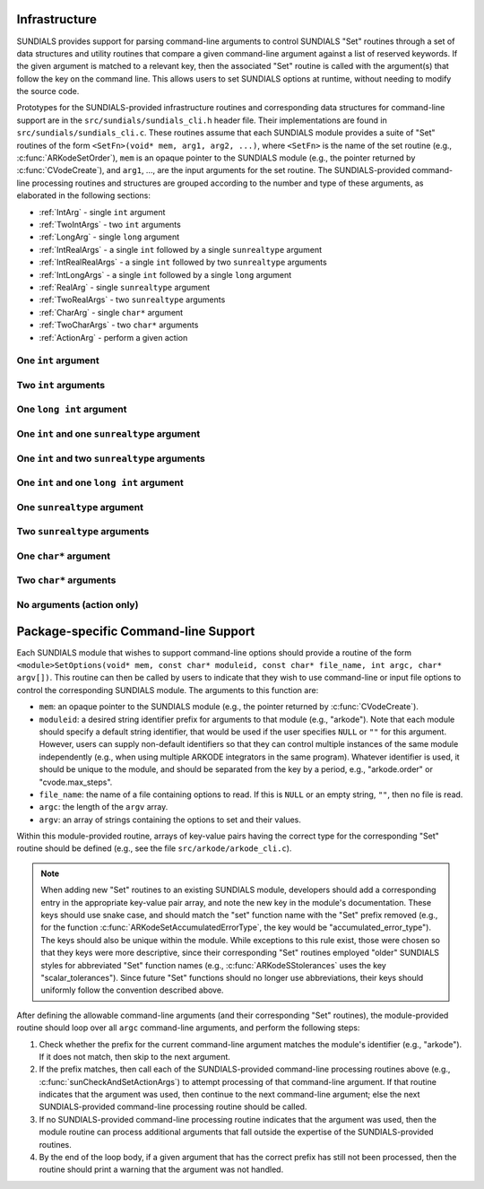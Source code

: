 ..
   Author(s): Daniel R. Reynolds @ UMBC
   -----------------------------------------------------------------------------
   SUNDIALS Copyright Start
   Copyright (c) 2025, Lawrence Livermore National Security,
   University of Maryland Baltimore County, and the SUNDIALS contributors.
   Copyright (c) 2013, Lawrence Livermore National Security
   and Southern Methodist University.
   Copyright (c) 2002, Lawrence Livermore National Security.
   All rights reserved.

   See the top-level LICENSE and NOTICE files for details.

   SPDX-License-Identifier: BSD-3-Clause
   SUNDIALS Copyright End
   -----------------------------------------------------------------------------

.. _Infrastructure:

Infrastructure
==============

SUNDIALS provides support for parsing command-line arguments to control SUNDIALS "Set"
routines through a set of data structures and utility routines that compare a given
command-line argument against a list of reserved keywords.  If the given argument is
matched to a relevant key, then the associated "Set" routine is called with the
argument(s) that follow the key on the command line.  This allows users to set SUNDIALS
options at runtime, without needing to modify the source code.

Prototypes for the SUNDIALS-provided infrastructure routines and corresponding data
structures for command-line support are in the ``src/sundials/sundials_cli.h``
header file. Their implementations are found in ``src/sundials/sundials_cli.c``.
These routines assume that each SUNDIALS module provides a suite of
"Set" routines of the form ``<SetFn>(void* mem, arg1, arg2, ...)``, where
``<SetFn>`` is the name of the set routine (e.g., :c:func:`ARKodeSetOrder`), ``mem``
is an opaque pointer to the SUNDIALS module (e.g., the pointer returned by
:c:func:`CVodeCreate`), and ``arg1``, ..., are the input arguments for the set routine.
The SUNDIALS-provided command-line processing routines and structures are grouped
according to the number and type of these arguments, as elaborated in the
following sections:

* :ref:`IntArg` - single ``int`` argument
* :ref:`TwoIntArgs` - two ``int`` arguments
* :ref:`LongArg` - single ``long`` argument
* :ref:`IntRealArgs` - a single ``int`` followed by a single ``sunrealtype`` argument
* :ref:`IntRealRealArgs` - a single ``int`` followed by two ``sunrealtype`` arguments
* :ref:`IntLongArgs` - a single ``int`` followed by a single ``long`` argument
* :ref:`RealArg` - single ``sunrealtype`` argument
* :ref:`TwoRealArgs` - two ``sunrealtype`` arguments
* :ref:`CharArg` - single ``char*`` argument
* :ref:`TwoCharArgs` - two ``char*`` arguments
* :ref:`ActionArg` - perform a given action

.. _IntArg:

One ``int`` argument
--------------------

.. c:type:: int (*sunIntSetFn)(void* mem, int arg1)

   These functions set a single integer option for a SUNDIALS module.

   **Parameters:**

   * **mem** -- an opaque pointer to the SUNDIALS module.
   * **arg1** -- the integer value to set.

   **Returns:**

     A :c:type:`sunIntSetFn` function should return 0 if successful, or a nonzero value on failure.

   .. versionadded:: x.y.z

.. c:struct:: sunKeyIntPair

   This is a structure that contains

   .. c:member:: const char* key;

         The command-line key to match.

   .. c:member:: sunIntSetFn set;

         The function to call if the key is matched.

   .. versionadded:: x.y.z

.. c:function:: SUNErrCode sunCheckAndSetIntArgs(void* mem, int* argidx, char* argv[], const size_t offset, const struct sunKeyIntPair* testpairs, int numpairs, sunbooleantype* arg_used, int *failedarg)

   This function loops over an array of potential key/function pairs to check whether any match ``argv[*argidx]``, and if so it calls the corresponding set routine.

   :param mem: an opaque pointer to the SUNDIALS module.
   :param argidx: a pointer to the index of the current command-line argument.  If the argument is found and set, this will be incremented by the number of arguments consumed (e.g., 1 for a single argument, 2 for two arguments, etc.).
   :param argv: the command-line argument vector.
   :param offset: the offset width to ignore (stores a module-specific prefix for the key).
   :param testpairs: an array of key-value pairs to test against.
   :param numpairs: the number of key-value pairs in ``testpairs``.
   :param arg_used: a flag indicating if the argument was used.
   :param failedarg: if an error occurs when setting an option, this is the index of the option in ``argv`` that resulted in an error.

   :return: SUN_SUCCESS if either the argument was not found, or if it was matched and set correctly.  If it was found but the set routine failed, then this returns the value emanating from the module-specific set routine.

   .. versionadded:: x.y.z

.. _TwoIntArgs:

Two ``int`` arguments
---------------------

.. c:type:: int (*sunTwoIntSetFn)(void* mem, int arg1, int arg2)

   These functions set two integer options for a SUNDIALS module.

   **Parameters:**

   * **mem** -- an opaque pointer to the SUNDIALS module.
   * **arg1** -- the first integer value to set.
   * **arg2** -- the second integer value to set.

   **Returns:**

     A :c:type:`sunTwoIntSetFn` function should return 0 if successful, or a nonzero value on failure.

   .. versionadded:: x.y.z

.. c:struct:: sunKeyTwoIntPair

   This is a structure that contains

   .. c:member:: const char* key;

         The command-line key to match.

   .. c:member:: sunTwoIntSetFn set;

         The function to call if the key is matched.

   .. versionadded:: x.y.z

.. c:function:: SUNErrCode sunCheckAndSetTwoIntArgs(void* mem, int* argidx, char* argv[], const size_t offset, const struct sunKeyTwoIntPair* testpairs, int numpairs, sunbooleantype* arg_used, int *failedarg)

   This function loops over an array of potential key/function pairs to check whether any match ``argv[*argidx]``, and if so it calls the corresponding set routine.

   :param mem: an opaque pointer to the SUNDIALS module.
   :param argidx: a pointer to the index of the current command-line argument.  If the argument is found and set, this will be incremented by the number of arguments consumed (e.g., 1 for a single argument, 2 for two arguments, etc.).
   :param argv: the command-line argument vector.
   :param offset: the offset width to ignore (stores a module-specific prefix for the key).
   :param testpairs: an array of key-value pairs to test against.
   :param numpairs: the number of key-value pairs in ``testpairs``.
   :param arg_used: a flag indicating if the argument was used.
   :param failedarg: if an error occurs when setting an option, this is the index of the option in ``argv`` that resulted in an error.

   :return: SUN_SUCCESS if either the argument was not found, or if it was matched and set correctly.  If it was found but the set routine failed, then this returns the value emanating from the module-specific set routine.

   .. versionadded:: x.y.z

.. _LongArg:

One ``long int`` argument
-------------------------

.. c:type:: int (*sunLongSetFn)(void* mem, long int arg1)

   These functions set a single long integer option for a SUNDIALS module.

   **Parameters:**

   * **mem** -- an opaque pointer to the SUNDIALS module.
   * **arg1** -- the long integer value to set.

   **Returns:**

     A :c:type:`sunLongSetFn` function should return 0 if successful, or a nonzero value on failure.

   .. versionadded:: x.y.z

.. c:struct:: sunKeyLongPair

   This is a structure that contains

   .. c:member:: const char* key;

         The command-line key to match.

   .. c:member:: sunLongSetFn set;

         The function to call if the key is matched.

   .. versionadded:: x.y.z

.. c:function:: SUNErrCode sunCheckAndSetLongArgs(void* mem, int* argidx, char* argv[], const size_t offset, const struct sunKeyLongPair* testpairs, int numpairs, sunbooleantype* arg_used, int *failedarg)

   This function loops over an array of potential key/function pairs to check whether any match ``argv[*argidx]``, and if so it calls the corresponding set routine.

   :param mem: an opaque pointer to the SUNDIALS module.
   :param argidx: a pointer to the index of the current command-line argument.  If the argument is found and set, this will be incremented by the number of arguments consumed (e.g., 1 for a single argument, 2 for two arguments, etc.).
   :param argv: the command-line argument vector.
   :param offset: the offset width to ignore (stores a module-specific prefix for the key).
   :param testpairs: an array of key-value pairs to test against.
   :param numpairs: the number of key-value pairs in ``testpairs``.
   :param arg_used: a flag indicating if the argument was used.
   :param failedarg: if an error occurs when setting an option, this is the index of the option in ``argv`` that resulted in an error.

   :return: SUN_SUCCESS if either the argument was not found, or if it was matched and set correctly.  If it was found but the set routine failed, then this returns the value emanating from the module-specific set routine.

   .. versionadded:: x.y.z

.. _IntRealArgs:

One ``int`` and one ``sunrealtype`` argument
--------------------------------------------

.. c:type:: int (*sunIntRealSetFn)(void* mem, int arg1, sunrealtype arg2)

   These functions set a single integer option and a single real option for a SUNDIALS module.

   **Parameters:**

   * **mem** -- an opaque pointer to the SUNDIALS module.
   * **arg1** -- the integer value to set.
   * **arg2** -- the real value to set.

   **Returns:**

     A :c:type:`sunIntRealSetFn` function should return 0 if successful, or a nonzero value on failure.

   .. versionadded:: x.y.z

.. c:struct:: sunKeyIntRealPair

   This is a structure that contains

   .. c:member:: const char* key;

         The command-line key to match.

   .. c:member:: sunIntRealSetFn set;

         The function to call if the key is matched.

   .. versionadded:: x.y.z

.. c:function:: SUNErrCode sunCheckAndSetIntRealArgs(void* mem, int* argidx, char* argv[], const size_t offset, const struct sunKeyIntRealPair* testpairs, int numpairs, sunbooleantype* arg_used, int *failedarg)

   This function loops over an array of potential key/function pairs to check whether any match ``argv[*argidx]``, and if so it calls the corresponding set routine.

   :param mem: an opaque pointer to the SUNDIALS module.
   :param argidx: a pointer to the index of the current command-line argument.  If the argument is found and set, this will be incremented by the number of arguments consumed (e.g., 1 for a single argument, 2 for two arguments, etc.).
   :param argv: the command-line argument vector.
   :param offset: the offset width to ignore (stores a module-specific prefix for the key).
   :param testpairs: an array of key-value pairs to test against.
   :param numpairs: the number of key-value pairs in ``testpairs``.
   :param arg_used: a flag indicating if the argument was used.
   :param failedarg: if an error occurs when setting an option, this is the index of the option in ``argv`` that resulted in an error.

   :return: SUN_SUCCESS if either the argument was not found, or if it was matched and set correctly.  If it was found but the set routine failed, then this returns the value emanating from the module-specific set routine.

   .. versionadded:: x.y.z

.. _IntRealRealArgs:

One ``int`` and two ``sunrealtype`` arguments
---------------------------------------------

.. c:type:: int (*sunIntRealRealSetFn)(void* mem, int arg1, sunrealtype arg2, sunrealtype arg3)

   These functions set a single integer option and two real options for a SUNDIALS module.

   **Parameters:**

   * **mem** -- an opaque pointer to the SUNDIALS module.
   * **arg1** -- the integer value to set.
   * **arg2** -- the first real value to set.
   * **arg3** -- the second real value to set.

   **Returns:**

     A :c:type:`sunIntRealRealSetFn` function should return 0 if successful, or a nonzero value on failure.

   .. versionadded:: x.y.z

.. c:struct:: sunKeyIntRealRealPair

   This is a structure that contains

   .. c:member:: const char* key;

         The command-line key to match.

   .. c:member:: sunIntRealRealSetFn set;

         The function to call if the key is matched.

   .. versionadded:: x.y.z

.. c:function:: SUNErrCode sunCheckAndSetIntRealRealArgs(void* mem, int* argidx, char* argv[], const size_t offset, const struct sunKeyIntRealRealPair* testpairs, int numpairs, sunbooleantype* arg_used, int *failedarg)

   This function loops over an array of potential key/function pairs to check whether any match ``argv[*argidx]``, and if so it calls the corresponding set routine.

   :param mem: an opaque pointer to the SUNDIALS module.
   :param argidx: a pointer to the index of the current command-line argument.  If the argument is found and set, this will be incremented by the number of arguments consumed (e.g., 1 for a single argument, 2 for two arguments, etc.).
   :param argv: the command-line argument vector.
   :param offset: the offset width to ignore (stores a module-specific prefix for the key).
   :param testpairs: an array of key-value pairs to test against.
   :param numpairs: the number of key-value pairs in ``testpairs``.
   :param arg_used: a flag indicating if the argument was used.
   :param failedarg: if an error occurs when setting an option, this is the index of the option in ``argv`` that resulted in an error.

   :return: SUN_SUCCESS if either the argument was not found, or if it was matched and set correctly.  If it was found but the set routine failed, then this returns the value emanating from the module-specific set routine.

   .. versionadded:: x.y.z

.. _IntLongArgs:

One ``int`` and one ``long int`` argument
-----------------------------------------

.. c:type:: int (*sunIntLongSetFn)(void* mem, int arg1, long int arg2)

   These functions set a single integer option and a long integer option for a SUNDIALS module.

   **Parameters:**

   * **mem** -- an opaque pointer to the SUNDIALS module.
   * **arg1** -- the integer value to set.
   * **arg2** -- the long integer value to set.

   **Returns:**

     A :c:type:`sunIntLongSetFn` function should return 0 if successful, or a nonzero value on failure.

   .. versionadded:: x.y.z

.. c:struct:: sunKeyIntLongPair

   This is a structure that contains

   .. c:member:: const char* key;

         The command-line key to match.

   .. c:member:: sunIntLongSetFn set;

         The function to call if the key is matched.

   .. versionadded:: x.y.z

.. c:function:: SUNErrCode sunCheckAndSetIntLongArgs(void* mem, int* argidx, char* argv[], const size_t offset, const struct sunKeyIntLongPair* testpairs, int numpairs, sunbooleantype* arg_used, int *failedarg)

   This function loops over an array of potential key/function pairs to check whether any match ``argv[*argidx]``, and if so it calls the corresponding set routine.

   :param mem: an opaque pointer to the SUNDIALS module.
   :param argidx: a pointer to the index of the current command-line argument.  If the argument is found and set, this will be incremented by the number of arguments consumed (e.g., 1 for a single argument, 2 for two arguments, etc.).
   :param argv: the command-line argument vector.
   :param offset: the offset width to ignore (stores a module-specific prefix for the key).
   :param testpairs: an array of key-value pairs to test against.
   :param numpairs: the number of key-value pairs in ``testpairs``.
   :param arg_used: a flag indicating if the argument was used.
   :param failedarg: if an error occurs when setting an option, this is the index of the option in ``argv`` that resulted in an error.

   :return: SUN_SUCCESS if either the argument was not found, or if it was matched and set correctly.  If it was found but the set routine failed, then this returns the value emanating from the module-specific set routine.

   .. versionadded:: x.y.z

.. _RealArg:

One ``sunrealtype`` argument
----------------------------

.. c:type:: int (*sunRealSetFn)(void* mem, sunrealtype arg1)

   These functions set a single real option for a SUNDIALS module.

   **Parameters:**

   * **mem** -- an opaque pointer to the SUNDIALS module.
   * **arg1** -- the real value to set.

   **Returns:**

     A :c:type:`sunRealSetFn` function should return 0 if successful, or a nonzero value on failure.

   .. versionadded:: x.y.z

.. c:struct:: sunKeyRealPair

   This is a structure that contains

   .. c:member:: const char* key;

         The command-line key to match.

   .. c:member:: sunRealSetFn set;

         The function to call if the key is matched.

   .. versionadded:: x.y.z

.. c:function:: SUNErrCode sunCheckAndSetRealArgs(void* mem, int* argidx, char* argv[], const size_t offset, const struct sunKeyRealPair* testpairs, int numpairs, sunbooleantype* arg_used, int *failedarg)

   This function loops over an array of potential key/function pairs to check whether any match ``argv[*argidx]``, and if so it calls the corresponding set routine.

   :param mem: an opaque pointer to the SUNDIALS module.
   :param argidx: a pointer to the index of the current command-line argument.  If the argument is found and set, this will be incremented by the number of arguments consumed (e.g., 1 for a single argument, 2 for two arguments, etc.).
   :param argv: the command-line argument vector.
   :param offset: the offset width to ignore (stores a module-specific prefix for the key).
   :param testpairs: an array of key-value pairs to test against.
   :param numpairs: the number of key-value pairs in ``testpairs``.
   :param arg_used: a flag indicating if the argument was used.
   :param failedarg: if an error occurs when setting an option, this is the index of the option in ``argv`` that resulted in an error.

   :return: SUN_SUCCESS if either the argument was not found, or if it was matched and set correctly.  If it was found but the set routine failed, then this returns the value emanating from the module-specific set routine.

   .. versionadded:: x.y.z

.. _TwoRealArgs:

Two ``sunrealtype`` arguments
-----------------------------

.. c:type:: int (*sunTwoRealSetFn)(void* mem, sunrealtype arg1, sunrealtype arg2)

   These functions set two real options for a SUNDIALS module.

   **Parameters:**

   * **mem** -- an opaque pointer to the SUNDIALS module.
   * **arg1** -- the first real value to set.
   * **arg2** -- the second real value to set.

   **Returns:**

     A :c:type:`sunTwoRealSetFn` function should return 0 if successful, or a nonzero value on failure.

   .. versionadded:: x.y.z

.. c:struct:: sunKeyTwoRealPair

   This is a structure that contains

   .. c:member:: const char* key;

         The command-line key to match.

   .. c:member:: sunTwoRealSetFn set;

         The function to call if the key is matched.

   .. versionadded:: x.y.z

.. c:function:: SUNErrCode sunCheckAndSetTwoRealArgs(void* mem, int* argidx, char* argv[], const size_t offset, const struct sunKeyTwoRealPair* testpairs, int numpairs, sunbooleantype* arg_used, int *failedarg)

   This function loops over an array of potential key/function pairs to check whether any match ``argv[*argidx]``, and if so it calls the corresponding set routine.

   :param mem: an opaque pointer to the SUNDIALS module.
   :param argidx: a pointer to the index of the current command-line argument.  If the argument is found and set, this will be incremented by the number of arguments consumed (e.g., 1 for a single argument, 2 for two arguments, etc.).
   :param argv: the command-line argument vector.
   :param offset: the offset width to ignore (stores a module-specific prefix for the key).
   :param testpairs: an array of key-value pairs to test against.
   :param numpairs: the number of key-value pairs in ``testpairs``.
   :param arg_used: a flag indicating if the argument was used.
   :param failedarg: if an error occurs when setting an option, this is the index of the option in ``argv`` that resulted in an error.

   :return: SUN_SUCCESS if either the argument was not found, or if it was matched and set correctly.  If it was found but the set routine failed, then this returns the value emanating from the module-specific set routine.

   .. versionadded:: x.y.z

.. _CharArg:

One ``char*`` argument
----------------------

.. c:type:: int (*sunCharSetFn)(void* mem, const char* arg1)

   These functions set a single string option for a SUNDIALS module.

   **Parameters:**

   * **mem** -- an opaque pointer to the SUNDIALS module.
   * **arg1** -- the string value to set.

   **Returns:**

     A :c:type:`sunCharSetFn` function should return 0 if successful, or a nonzero value on failure.

   .. versionadded:: x.y.z

.. c:struct:: sunKeyCharPair

   This is a structure that contains

   .. c:member:: const char* key;

         The command-line key to match.

   .. c:member:: sunCharSetFn set;

         The function to call if the key is matched.

   .. versionadded:: x.y.z

.. c:function:: SUNErrCode sunCheckAndSetCharArgs(void* mem, int* argidx, char* argv[], const size_t offset, const struct sunKeyCharPair* testpairs, int numpairs, sunbooleantype* arg_used, int *failedarg)

   This function loops over an array of potential key/function pairs to check whether any match ``argv[*argidx]``, and if so it calls the corresponding set routine.

   :param mem: an opaque pointer to the SUNDIALS module.
   :param argidx: a pointer to the index of the current command-line argument.  If the argument is found and set, this will be incremented by the number of arguments consumed (e.g., 1 for a single argument, 2 for two arguments, etc.).
   :param argv: the command-line argument vector.
   :param offset: the offset width to ignore (stores a module-specific prefix for the key).
   :param testpairs: an array of key-value pairs to test against.
   :param numpairs: the number of key-value pairs in ``testpairs``.
   :param arg_used: a flag indicating if the argument was used.
   :param failedarg: if an error occurs when setting an option, this is the index of the option in ``argv`` that resulted in an error.

   :return: SUN_SUCCESS if either the argument was not found, or if it was matched and set correctly.  If it was found but the set routine failed, then this returns the value emanating from the module-specific set routine.

   .. versionadded:: x.y.z

.. _TwoCharArgs:

Two ``char*`` arguments
-----------------------

.. c:type:: int (*sunTwoCharSetFn)(void* mem, const char* arg1, const char* arg2)

   These functions set two string options for a SUNDIALS module.

   **Parameters:**

   * **mem** -- an opaque pointer to the SUNDIALS module.
   * **arg1** -- the first string value to set.
   * **arg2** -- the second string value to set.

   **Returns:**

     A :c:type:`sunTwoCharSetFn` function should return 0 if successful, or a nonzero value on failure.

   .. versionadded:: x.y.z

.. c:struct:: sunKeyTwoCharPair

   This is a structure that contains

   .. c:member:: const char* key;

         The command-line key to match.

   .. c:member:: sunTwoCharSetFn set;

         The function to call if the key is matched.

   .. versionadded:: x.y.z

.. c:function:: SUNErrCode sunCheckAndSetTwoCharArgs(void* mem, int* argidx, char* argv[], const size_t offset, const struct sunKeyTwoCharPair* testpairs, int numpairs, sunbooleantype* arg_used, int *failedarg)

   This function loops over an array of potential key/function pairs to check whether any match ``argv[*argidx]``, and if so it calls the corresponding set routine.

   :param mem: an opaque pointer to the SUNDIALS module.
   :param argidx: a pointer to the index of the current command-line argument.  If the argument is found and set, this will be incremented by the number of arguments consumed (e.g., 1 for a single argument, 2 for two arguments, etc.).
   :param argv: the command-line argument vector.
   :param offset: the offset width to ignore (stores a module-specific prefix for the key).
   :param testpairs: an array of key-value pairs to test against.
   :param numpairs: the number of key-value pairs in ``testpairs``.
   :param arg_used: a flag indicating if the argument was used.
   :param failedarg: if an error occurs when setting an option, this is the index of the option in ``argv`` that resulted in an error.

   :return: SUN_SUCCESS if either the argument was not found, or if it was matched and set correctly.  If it was found but the set routine failed, then this returns the value emanating from the module-specific set routine.

   .. versionadded:: x.y.z

.. _ActionArg:

No arguments (action only)
--------------------------

.. c:type:: int (*sunActionSetFn)(void* mem)

   These functions set a single integer option for a SUNDIALS module.

   **Parameters:**

   * **mem** -- an opaque pointer to the SUNDIALS module.

   **Returns:**

     A :c:type:`sunActionSetFn` function should return 0 if successful, or a nonzero value on failure.

   .. versionadded:: x.y.z

.. c:struct:: sunKeyActionPair

   This is a structure that contains

   .. c:member:: const char* key;

         The command-line key to match.

   .. c:member:: sunActionSetFn set;

         The function to call if the key is matched.

   .. versionadded:: x.y.z

.. c:function:: SUNErrCode sunCheckAndSetActionArgs(void* mem, int* argidx, char* argv[], const size_t offset, const struct sunKeyActionPair* testpairs, int numpairs, sunbooleantype* arg_used, int *failedarg)

   This function loops over an array of potential key/function pairs to check whether any match ``argv[*argidx]``, and if so it calls the corresponding set routine.

   :param mem: an opaque pointer to the SUNDIALS module.
   :param argidx: a pointer to the index of the current command-line argument.  If the argument is found and set, this will be incremented by the number of arguments consumed (e.g., 1 for a single argument, 2 for two arguments, etc.).
   :param argv: the command-line argument vector.
   :param offset: the offset width to ignore (stores a module-specific prefix for the key).
   :param testpairs: an array of key-value pairs to test against.
   :param numpairs: the number of key-value pairs in ``testpairs``.
   :param arg_used: a flag indicating if the argument was used.
   :param failedarg: if an error occurs when setting an option, this is the index of the option in ``argv`` that resulted in an error.

   :return: SUN_SUCCESS if either the argument was not found, or if it was matched and set correctly.  If it was found but the set routine failed, then this returns the value emanating from the module-specific set routine.

   .. versionadded:: x.y.z



Package-specific Command-line Support
=====================================

Each SUNDIALS module that wishes to support command-line options should provide a
routine of the form
``<module>SetOptions(void* mem, const char* moduleid, const char* file_name, int argc, char* argv[])``.
This routine can then be called by users to indicate that they wish to use
command-line or input file options to control the corresponding SUNDIALS module.  The arguments to
this function are:

* ``mem``: an opaque pointer to the SUNDIALS module (e.g., the pointer returned by
  :c:func:`CVodeCreate`).
* ``moduleid``: a desired string identifier prefix for arguments to that module (e.g., "arkode").
  Note that each module should specify a default string identifier, that would be
  used if the user specifies ``NULL`` or ``""`` for this argument.  However, users can supply
  non-default identifiers so that they can control multiple instances of the same module
  independently (e.g., when using multiple ARKODE integrators in the
  same program).  Whatever identifier is used, it should be unique to the module, and should be
  separated from the key by a period, e.g., "arkode.order" or "cvode.max_steps".
* ``file_name``: the name of a file containing options to read.  If this is ``NULL`` or an
  empty string, ``""``, then no file is read.
* ``argc``: the length of the ``argv`` array.
* ``argv``: an array of strings containing the options to set and their values.

Within this module-provided routine, arrays of key-value pairs having the correct type
for the corresponding "Set" routine should be defined (e.g., see the file
``src/arkode/arkode_cli.c``).

.. note::

   When adding new "Set" routines to an existing SUNDIALS module, developers
   should add a corresponding entry in the appropriate key-value pair array,
   and note the new key in the module's documentation.  These keys should use
   snake case, and should match the "set" function name with the "Set" prefix
   removed (e.g., for the function :c:func:`ARKodeSetAccumulatedErrorType`, the
   key would be "accumulated_error_type").  The keys should also be unique
   within the module.  While exceptions to this rule exist, those were chosen
   so that they keys were more descriptive, since their corresponding "Set"
   routines employed "older" SUNDIALS styles for abbreviated "Set" function
   names (e.g., :c:func:`ARKodeSStolerances` uses the key
   "scalar_tolerances").  Since future "Set" functions should no longer use
   abbreviations, their keys should uniformly follow the convention described
   above.

After defining the allowable command-line arguments (and their corresponding "Set"
routines), the module-provided routine should loop over all ``argc`` command-line
arguments, and perform the following steps:

#. Check whether the prefix for the current command-line argument matches the module's
   identifier (e.g., "arkode").  If it does not match, then skip to the next argument.
#. If the prefix matches, then call each of the SUNDIALS-provided command-line processing
   routines above (e.g., :c:func:`sunCheckAndSetActionArgs`) to attempt processing of that
   command-line argument.  If that routine indicates that the argument was used, then
   continue to the next command-line argument; else the next SUNDIALS-provided
   command-line processing routine should be called.
#. If no SUNDIALS-provided command-line processing routine indicates that the argument
   was used, then the module routine can process additional arguments that fall outside
   the expertise of the SUNDIALS-provided routines.
#. By the end of the loop body, if a given argument that has the correct prefix has
   still not been processed, then the routine should print a warning that the argument
   was not handled.